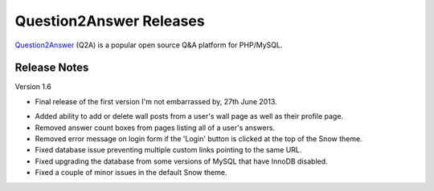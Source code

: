 =========================
Question2Answer Releases
=========================
Question2Answer_ (Q2A) is a popular open source Q&A platform for PHP/MySQL.

--------------
Release Notes
--------------
Version 1.6

- Final release of the first version I'm not embarrassed by, 27th June 2013.

\

- Added ability to add or delete wall posts from a user's wall page as well as their profile page.
- Removed answer count boxes from pages listing all of a user's answers.
- Removed error message on login form if the 'Login' button is clicked at the top of the Snow theme.
- Fixed database issue preventing multiple custom links pointing to the same URL.
- Fixed upgrading the database from some versions of MySQL that have InnoDB disabled.
- Fixed a couple of minor issues in the default Snow theme.



.. _Question2Answer: http://www.question2answer.org/